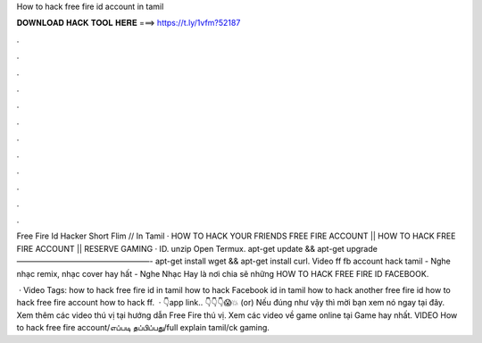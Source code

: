 How to hack free fire id account in tamil



𝐃𝐎𝐖𝐍𝐋𝐎𝐀𝐃 𝐇𝐀𝐂𝐊 𝐓𝐎𝐎𝐋 𝐇𝐄𝐑𝐄 ===> https://t.ly/1vfm?52187



.



.



.



.



.



.



.



.



.



.



.



.

Free Fire Id Hacker Short Flim // In Tamil · HOW TO HACK YOUR FRIENDS FREE FIRE ACCOUNT || HOW TO HACK FREE FIRE ACCOUNT || RESERVE GAMING · ID. unzip  Open Termux. apt-get update && apt-get upgrade —————————————————- apt-get install wget && apt-get install curl. Video ff fb account hack tamil - Nghe nhạc remix, nhạc cover hay hất - Nghe Nhạc Hay là nơi chia sẽ những HOW TO HACK FREE FIRE ID FACEBOOK.

 · Video Tags: how to hack free fire id in tamil how to hack Facebook id in tamil how to hack another free fire id how to hack free fire account how to hack ff.  · 👇app link.. 👇👇👇😱💥 (or) Nếu đúng như vậy thì mời bạn xem nó ngay tại đây. Xem thêm các video thú vị tại hướng dẫn Free Fire thú vị. Xem các video về game online tại Game hay nhất. VIDEO How to hack free fire account/எப்படி தப்பிப்பது/full explain tamil/ck gaming.
